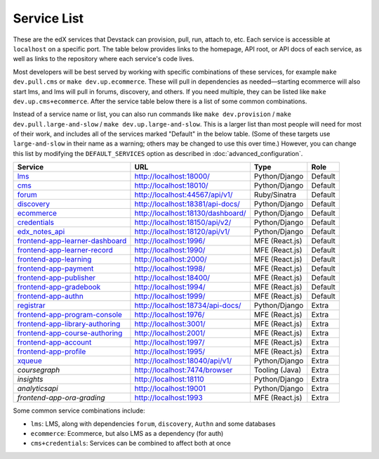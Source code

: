 Service List
------------

These are the edX services that Devstack can provision, pull, run, attach to, etc.
Each service is accessible at ``localhost`` on a specific port.
The table below provides links to the homepage, API root, or API docs of each service,
as well as links to the repository where each service's code lives.

Most developers will be best served by working with specific combinations of these services, for example ``make dev.pull.cms`` or ``make dev.up.ecommerce``. These will pull in dependencies as needed—starting ecommerce will also start lms, and lms will pull in forums, discovery, and others. If you need multiple, they can be listed like ``make dev.up.cms+ecommerce``. After the service table below there is a list of some common combinations.

Instead of a service name or list, you can also run commands like ``make dev.provision`` / ``make dev.pull.large-and-slow`` / ``make dev.up.large-and-slow``. This is a larger list than most people will need for most of their work, and includes all of the services marked "Default" in the below table. (Some of these targets use ``large-and-slow`` in their name as a warning; others may be changed to use this over time.) However, you can change this list by modifying the ``DEFAULT_SERVICES`` option as described in :doc:`advanced_configuration`.

+------------------------------------+-------------------------------------+----------------+--------------+
| Service                            | URL                                 | Type           | Role         |
+====================================+=====================================+================+==============+
| `lms`_                             | http://localhost:18000/             | Python/Django  | Default      |
+------------------------------------+-------------------------------------+----------------+--------------+
| `cms`_                             | http://localhost:18010/             | Python/Django  | Default      |
+------------------------------------+-------------------------------------+----------------+--------------+
| `forum`_                           | http://localhost:44567/api/v1/      | Ruby/Sinatra   | Default      |
+------------------------------------+-------------------------------------+----------------+--------------+
| `discovery`_                       | http://localhost:18381/api-docs/    | Python/Django  | Default      |
+------------------------------------+-------------------------------------+----------------+--------------+
| `ecommerce`_                       | http://localhost:18130/dashboard/   | Python/Django  | Default      |
+------------------------------------+-------------------------------------+----------------+--------------+
| `credentials`_                     | http://localhost:18150/api/v2/      | Python/Django  | Default      |
+------------------------------------+-------------------------------------+----------------+--------------+
| `edx_notes_api`_                   | http://localhost:18120/api/v1/      | Python/Django  | Default      |
+------------------------------------+-------------------------------------+----------------+--------------+
| `frontend-app-learner-dashboard`_  | http://localhost:1996/              | MFE (React.js) | Default      |
+------------------------------------+-------------------------------------+----------------+--------------+
| `frontend-app-learner-record`_     | http://localhost:1990/              | MFE (React.js) | Default      |
+------------------------------------+-------------------------------------+----------------+--------------+
| `frontend-app-learning`_           | http://localhost:2000/              | MFE (React.js) | Default      |
+------------------------------------+-------------------------------------+----------------+--------------+
| `frontend-app-payment`_            | http://localhost:1998/              | MFE (React.js) | Default      |
+------------------------------------+-------------------------------------+----------------+--------------+
| `frontend-app-publisher`_          | http://localhost:18400/             | MFE (React.js) | Default      |
+------------------------------------+-------------------------------------+----------------+--------------+
| `frontend-app-gradebook`_          | http://localhost:1994/              | MFE (React.js) | Default      |
+------------------------------------+-------------------------------------+----------------+--------------+
| `frontend-app-authn`_              | http://localhost:1999/              | MFE (React.js) | Default      |
+------------------------------------+-------------------------------------+----------------+--------------+
| `registrar`_                       | http://localhost:18734/api-docs/    | Python/Django  | Extra        |
+------------------------------------+-------------------------------------+----------------+--------------+
| `frontend-app-program-console`_    | http://localhost:1976/              | MFE (React.js) | Extra        |
+------------------------------------+-------------------------------------+----------------+--------------+
| `frontend-app-library-authoring`_  | http://localhost:3001/              | MFE (React.js) | Extra        |
+------------------------------------+-------------------------------------+----------------+--------------+
| `frontend-app-course-authoring`_   | http://localhost:2001/              | MFE (React.js) | Extra        |
+------------------------------------+-------------------------------------+----------------+--------------+
| `frontend-app-account`_            | http://localhost:1997/              | MFE (React.js) | Extra        |
+------------------------------------+-------------------------------------+----------------+--------------+
| `frontend-app-profile`_            | http://localhost:1995/              | MFE (React.js) | Extra        |
+------------------------------------+-------------------------------------+----------------+--------------+
| `xqueue`_                          | http://localhost:18040/api/v1/      | Python/Django  | Extra        |
+------------------------------------+-------------------------------------+----------------+--------------+
| `coursegraph`                      | http://localhost:7474/browser       | Tooling (Java) | Extra        |
+------------------------------------+-------------------------------------+----------------+--------------+
| `insights`                         | http://localhost:18110              | Python/Django  | Extra        |
+------------------------------------+-------------------------------------+----------------+--------------+
| `analyticsapi`                     | http://localhost:19001              | Python/Django  | Extra        |
+------------------------------------+-------------------------------------+----------------+--------------+
| `frontend-app-ora-grading`         | http://localhost:1993               | MFE (React.js) | Extra        |
+------------------------------------+-------------------------------------+----------------+--------------+

Some common service combinations include:

* ``lms``: LMS, along with dependencies ``forum``, ``discovery``, ``Authn`` and some databases
* ``ecommerce``: Ecommerce, but also LMS as a dependency (for auth)
* ``cms+credentials``: Services can be combined to affect both at once

.. _credentials: https://github.com/openedx/credentials
.. _discovery: https://github.com/openedx/course-discovery
.. _ecommerce: https://github.com/edx/ecommerce
.. _edx_notes_api: https://github.com/openedx/edx-notes-api
.. _forum: https://github.com/openedx/cs_comments_service
.. _frontend-app-payment: https://github.com/edx/frontend-app-payment
.. _frontend-app-publisher: https://github.com/openedx/frontend-app-publisher
.. _frontend-app-gradebook: https://github.com/openedx/frontend-app-gradebook
.. _lms: https://github.com/openedx/edx-platform
.. _frontend-app-program-console: https://github.com/edx/frontend-app-program-console
.. _registrar: https://github.com/edx/registrar
.. _cms: https://github.com/openedx/edx-platform
.. _frontend-app-learner-dashboard: https://github.com/openedx/frontend-app-learner-dashboard
.. _frontend-app-learner-record: https://github.com/openedx/frontend-app-learner-record
.. _frontend-app-learning: https://github.com/openedx/frontend-app-learning
.. _frontend-app-library-authoring: https://github.com/openedx/frontend-app-library-authoring
.. _frontend-app-course-authoring: https://github.com/openedx/frontend-app-course-authoring
.. _frontend-app-account: https://github.com/openedx/frontend-app-account
.. _frontend-app-profile: https://github.com/openedx/frontend-app-profile
.. _frontend-app-authn: https://github.com/openedx/frontend-app-authn
.. _xqueue: https://github.com/openedx/xqueue
.. _coursegraph: https://github.com/openedx/edx-platform/tree/master/cms/djangoapps/coursegraph#coursegraph-support
.. _frontend-app-ora-grading: https://github.com/edx/frontend-app-ora-grading
.. _insights: https://github.com/edx/edx-analytics-dashboard
.. _analyticsapi: https://github.com/edx/edx-analytics-data-api

